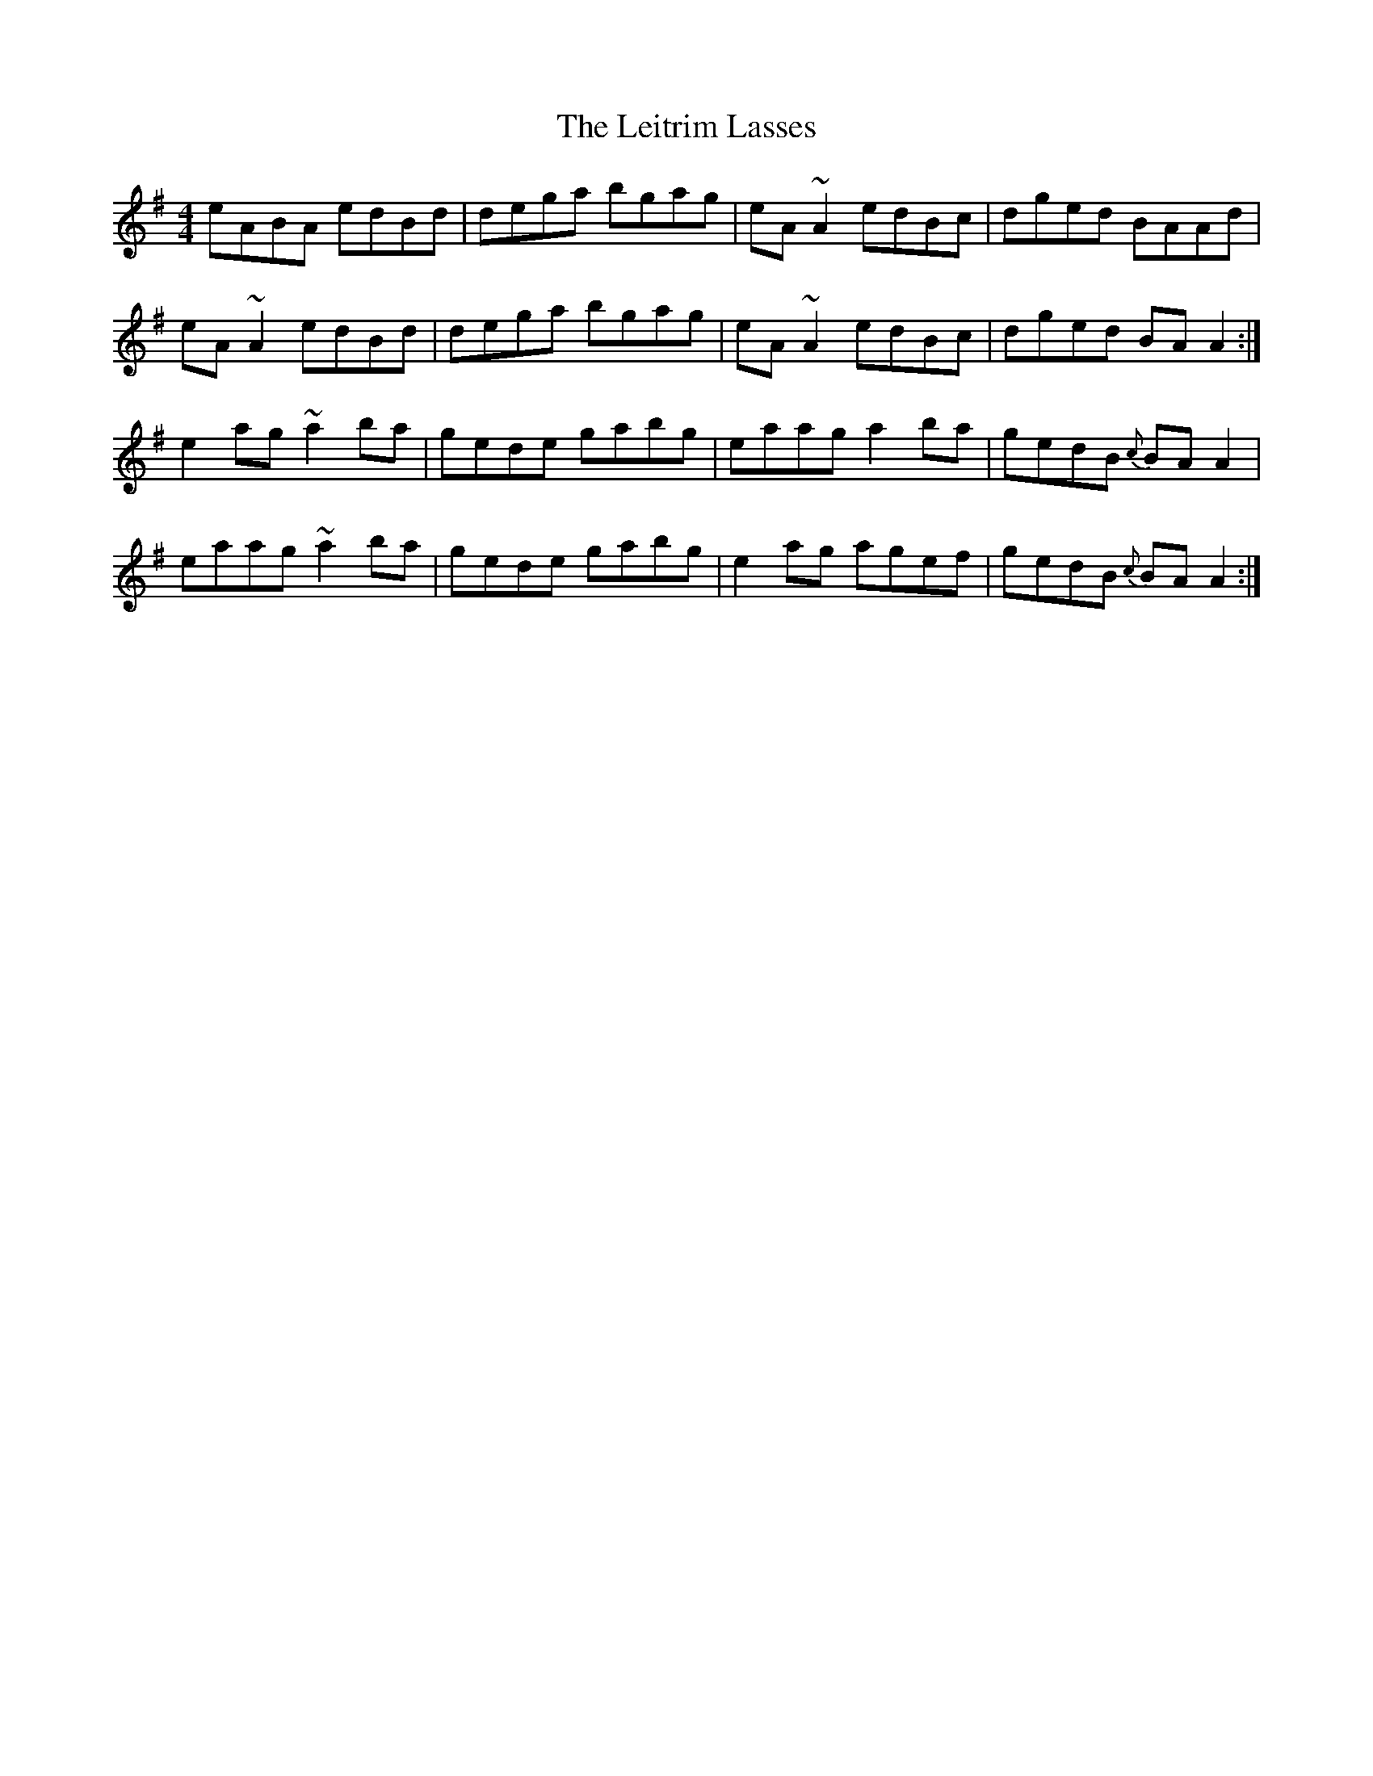 X: 23360
T: Leitrim Lasses, The
R: reel
M: 4/4
K: Adorian
eABA edBd|dega bgag|eA~A2 edBc|dged BAAd|
eA~A2 edBd|dega bgag|eA~A2 edBc|dged BAA2:|
e2ag ~a2ba|gede gabg|eaag a2ba|gedB {c}BAA2|
eaag ~a2ba|gede gabg|e2ag agef|gedB {c}BAA2:|

